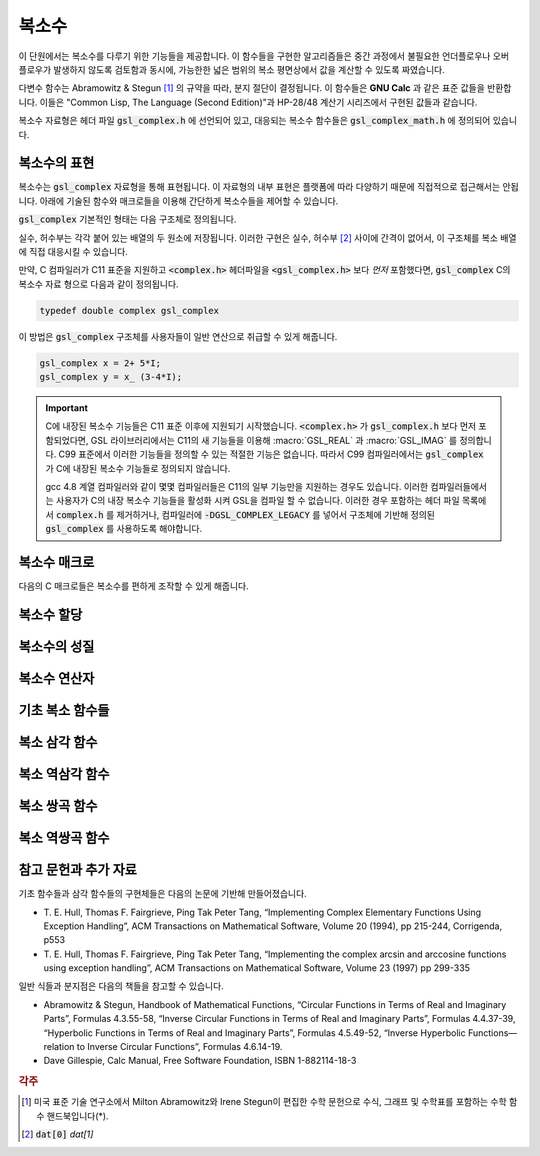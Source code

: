 ***************
복소수
***************

이 단원에서는 복소수를 다루기 위한 기능들을 제공합니다. 
이 함수들을 구현한 알고리즘들은 중간 과정에서 불필요한 언더플로우나 오버 플로우가 발생하지 않도록 검토함과 동시에, 
가능한한 넓은 범위의 복소 평면상에서 값을 계산할 수 있도록 짜였습니다.

다변수 함수는 Abramowitz & Stegun [#AS]_ 의 규약을 따라, 분지 절단이 결정됩니다. 
이 함수들은 **GNU Calc** 과 같은 표준 값들을 반환합니다. 
이들은 "Common Lisp, The Language (Second Edition)"과 HP-28/48 계산기 시리즈에서 구현된 값들과 같습니다.


복소수 자료형은 헤더 파일 :code:`gsl_complex.h` 에 선언되어 있고, 
대응되는 복소수 함수들은 :code:`gsl_complex_math.h` 에 정의되어 있습니다.

복소수의 표현
=================================

복소수는 :code:`gsl_complex` 자료형을 통해 표현됩니다. 
이 자료형의 내부 표현은 플랫폼에 따라 다양하기 때문에 
직접적으로 접근해서는 안됩니다. 
아래에 기술된 함수와 매크로들을 이용해 간단하게 복소수들을 
제어할 수 있습니다.

:code:`gsl_complex` 기본적인 형태는 다음 구조체로 정의됩니다.

.. type:: gsl_complex

  .. code-block:: c

      	typedef struct
  	{
  		double dat[2];
  	} gsl_complex;



실수, 허수부는 각각 붙어 있는 배열의 두 원소에 저장됩니다.  
이러한 구현은 실수, 허수부 [#R_I]_ 사이에 간격이 없어서, 
이 구조체를 복소 배열에 직접 대응시킬 수 있습니다.

만약, C 컴파일러가 C11 표준을 지원하고 :code:`<complex.h>` 헤더파일을  :code:`<gsl_complex.h>` 보다 
*먼저* 포함했다면, :code:`gsl_complex` C의 복소수 자료 형으로 
다음과 같이 정의됩니다.

.. code-block:: c

        typedef double complex gsl_complex


이 방법은 :code:`gsl_complex` 구조체를 사용자들이 
일반 연산으로 취급할 수 있게 해줍니다.

.. code-block:: c

    gsl_complex x = 2+ 5*I;
    gsl_complex y = x_ (3-4*I);

.. important::

    C에 내장된 복소수 기능들은 C11 표준 이후에 지원되기 시작했습니다. 
    :code:`<complex.h>` 가 :code:`gsl_complex.h` 보다 먼저 포함되었다면, GSL 라이브러리에서는 C11의 새 기능들을 이용해
    :macro:`GSL_REAL` 과 :macro:`GSL_IMAG` 를 정의합니다. 
    C99 표준에서 이러한 기능들을 정의할 수 있는 적절한 기능은 없습니다. 
    따라서 C99 컴파일러에서는 :code:`gsl_complex` 가 
    C에 내장된 복소수 기능들로 정의되지 않습니다.

    gcc 4.8 계열 컴파일러와 같이 몇몇 컴파일러들은 C11의 일부 기능만을 지원하는 경우도 있습니다.
    이러한 컴파일러들에서는 사용자가 C의 내장 복소수 기능들을 활성화 시켜 GSL을 컴파일 할 수 없습니다.
    이러한 경우 포함하는 헤더 파일 목록에서 :code:`complex.h` 를 제거하거나, 
    컴파일러에 :code:`-DGSL_COMPLEX_LEGACY` 를 넣어서 구조체에 기반해 정의된 
    :code:`gsl_complex` 를 사용하도록 해야합니다.

복소수 매크로
==================

다음의 C 매크로들은 복소수를 편하게 조작할 수 있게 해줍니다.

.. macro::   GSL_REAL (z)
               GSL_IMAG (z)

    이 두 매크로는 각각 복소수  :code:`z` 실수, 허수부의 
    **메모리 위치** 를 반환합니다. 
    이 매크로를 이용해서 일반적인 연산을 복소수에 대해, 
    사용할 수 있습니다. 

    .. code-block:: c

        gsl_complex x, y;

        GSL_REAL(x) = 4;
        GSL_IMAG(x) = 2;

        GSL_REAL(y) = GSL_REAL(x);
        GSL_IMAG(y) = GSL_REAL(x);


    다시 말해, 이 매크로를 이용해서 복소수의 실수, 
    허수부를 읽고, 쓸 수 있습니다.

.. macro:: GSL_SET_COMPLEX (zp, x, y)

    데카르트 좌표 성분 ( :code:`x`, :code:`y` )을 포인터 :code:`zp` 가 가르키는 
    복소수의 실수, 허수부에 저장합니다. 예를 들어서,

    .. code-block:: c

        GSL_SET_COMPLEX(&z, 3, 4)


    는 :math:`z`  를 :math:`3 + 4i`  로 초기화 합니다.

복소수 할당
====================

.. function:: gsl_complex gsl_complex_react(double x, double y)

  직교 데카르트 좌표계 :math:`(x,y)`  를 이용해 :math:`z = x + iy`  복소수를 반환합니다.  :macro:`HAVE_INLINE` 을 정의하면, 인라인 형태의 함수를 사용할 수 있습니다.

.. function:: gsl_complex gsl_complex_polar(double r, double theta)

  극좌표 방식의 복소수 :math:`z = r \text{exp}(i \theta) = r (\cos (\theta) + i \sin (\theta))`  를 주어진 ( :code:`r`  :code:`theta` 에 대해 반환합니다.


복소수의 성질
====================

.. function:: double gsl_complex_arg(gsl_complex z)

    주어진 복소수  :code:`z` 편각 :math:`\text{arg}(z)`  을 반환합니다. 편각 :math:`\text{arg}(z)`  는, :math:`-\pi \leq \text{arg}(z) \leq \pi`  의 범주를 가집니다.

.. function:: double gsl_complex_abs(gsl_complex z)

    주어진 복소수  :code:`z` 크기, :math:`|z|`  의 값을 반환합니다. 

.. function:: double gsl_complex_abs2(gsl_complex z)

    주어진 복소수  :code:`z` 크기의 제곱 :math:`|z|^2`  를 반환합니다.

.. function:: double gsl_complex_logabs(gsl_complex z)

    주어진 복소수  :code:`z` 크기에 대한 자연로그 값 :math:`\log(|z|)`  을 반환합니다. :math:`|z|`  의 값이 :math:`1`  에 가까울 때, 정확한 값을 얻을 수 있습니다. 직접  :code:`log(gsl_complexabs(z))` 계산하는 경우 정확도를 잃을 수 있습니다.

복소수 연산자
====================
.. function:: gsl_complex gsl_complex_add(gsl_complex a, gsl_complex b)

    주어진 두 복소수  :code:`a`  :code:`b` 합, :math:`z=a+b`  를 반환합니다.

.. function:: gsl_complex gsl_complex_sub(gsl_complex a, gsl_complex b)

    주어진 두 복소수  :code:`a`  :code:`b` 차, :math:`z = a-b`  를 반환합니다.

.. function:: gsl_complex gsl_complex_mul(gsl_complex a, gsl_complex b)

    주어진 두 복소수  :code:`a`  :code:`b` 곱, :math:`z = a \cdot b`  를 반환합니다.

.. function:: gsl_complex gsl_complex_div(gsl_complex a, gsl_complex b)

    주어진 두 복소수  :code:`a`  :code:`b` 나눗셈, :math:`z = a/ b`  를 반환합니다.

.. function:: gsl_complex gsl_complex_add_real(gsl_complex a, double x)

    주어진 복소수  :code:`a` 실수  :code:`x` 합, :math:`z = a + x`  를 반환합니다.

.. function:: gsl_complex gsl_complex_sub_real(gsl_complex a, double x)

    주어진 복소수  :code:`a` 실수  :code:`x` 차, :math:`z = a - x`  를 반환합니다.

.. function:: gsl_complex gsl_complex_mul_real(gsl_complex a, double x)

    주어진 복소수  :code:`a` 실수  :code:`x` 곱, :math:`z = a \cdot x`  를 반환합니다.

.. function:: gsl_complex gsl_complex_div_real(gsl_complex a, double x)

    주어진 복소수  :code:`a` 실수  :code:`x` 나눗셈, :math:`z = a / x`  를 반환합니다.

.. function:: gsl_complex gsl_complex_add_imag(gsl_complex a, double y)

    주어진 복소수  :code:`a` 허수  :code:`y` 합, :math:`z = a + y`  를 반환합니다.

.. function:: gsl_complex gsl_complex_sub_imag(gsl_complex a, double y)

    주어진 복소수  :code:`a` 허수  :code:`y` 차, :math:`z = a - y`  를 반환합니다.

.. function:: gsl_complex gsl_complex_mul_imag(gsl_complex a, double y)

    주어진 복소수  :code:`a` 허수  :code:`y` 곱, :math:`z = a \cdot y`  를 반환합니다.

.. function:: gsl_complex gsl_complex_div_imag(gsl_complex a, double y)

    주어진 복소수  :code:`a` 허수  :code:`y` 나눗셈, :math:`z = a / y`  를 반환합니다.

.. function:: gsl_complex gsl_complex_conjugate(gsl_complex z)

    주어진 복소수  :code:`z` 컬레 복소수, :math:`z^* = x - iy`  를 반환합니다.

.. function:: gsl_complex gsl_complex_inverse(gsl_complex z)

    주어진 복소수  :code:`z` 역수, :math:`\frac{1}{z} = \frac{x - iy}{x^2 + y^2}`  를 반환합니다.

.. function:: gsl_complex gsl_complex_negative(gsl_complex z)

    주어진 복소수  :code:`z` 덧셈 역원, :math:`-z = (-x) + i (-y)`  를 반환합니다.

기초 복소 함수들
====================

.. function:: gsl_complex gsl_complex_sqrt(gsl_complex z)

    주어진 복소수  :code:`z` 제곱근, :math:`\sqrt{z}`  의 값을 반환합니다. 분지 절단은 음의 실수축 에서 이루어집니다. 결과는 항상 복소 평면의 오른쪽 절반 영역에 위치합니다. 

.. function:: gsl_complex gsl_complex_sqrt_real(double x)

    주어진 실수  :code:`x` 복소수 제곱근을 반환합니다.  :code:`x` 음수일 수 있습니다.

.. function:: gsl_complex gsl_complex_pow(gsl_complex z, gsl_complex a)

    주어진 복소수  :code:`z`  :code:`a` 대해, :math:`z^a`  값을 반환합니다. 이 값은 복소수 로그와 지수 함수를 이용해 계산됩니다. :math:`\text{exp}(\log (z) \cdot a))`  

.. function:: gsl_complex gsl_complex_pow_real(gsl_complex z, double x)

    주어진 복소수  :code:`z` 대해 주어진 실수  :code:`x` 승, :math:`z^x`  값을 반환합니다.

.. function:: gsl_complex gsl_complex_exp(gsl_complex z)

    주어진 복소수  :code:`z` 지수 값, :math:`\text{exp}(z)`  를 반환합니다.

.. function:: gsl_complex gsl_complex_log(gsl_complex z)

    주어진 복소수  :code:`z` 복소수 자연 로그(밑이 :math:`e`  인) 값, :math:`\log (z)`  를 반환합니다. 분지 절단은 음의 실수축에서 이루어집니다.

.. function:: gsl_complex gsl_complex_log10(gsl_complex z)

    주어진 복소수  :code:`z` 대해, :math:`10`  을 밑으로 가지는 로그값, :math:`\log_10 (z)`  값을 반환합니다.

.. function:: gsl_complex gsl_complex_log_b(gsl_complex z, gsl_complex b)

    주어진 복소수  :code:`z`  :code:`b` 대해,  :code:`b` 밑으로 하는 로그에 대한  :code:`z` , :math:`\log_b (z)`  의 값을 반환 합니다. 이 값은 :math:`\frac{\log(z)}{\log(b)}`  를 반환합니다.

복소 삼각 함수
====================

.. function:: gsl_complex gsl_complex_sin(gsl_complex z)

     주어진 복소수  :code:`z` sine 값, :math:`\sin (z) = \frac{(\text{exp}(iz) - \text{exp}(-iz))}{2i}`  을 반환합니다.

.. function:: gsl_complex gsl_complex_cos(gsl_complex z)

     주어진 복소수  :code:`z` cosine 값, :math:`\cos (z) = \frac{(\text{exp}(iz) + \text{exp}(-iz))}{2}`  을 반환합니다.

.. function:: gsl_complex gsl_complex_tan(gsl_complex z)

     주어진 복소수  :code:`z` tangent 값, :math:`\text{tan} (z) = \frac{\sin (z)}{\cos (z)}`  을 반환합니다.

.. function:: gsl_complex gsl_complex_sec(gsl_complex z)

     주어진 복소수  :code:`z` secant 값, :math:`\text{sec} (z) = \frac{1}{\cos (z)}`  을 반환합니다.

.. function:: gsl_complex gsl_complex_csc(gsl_complex z)

     주어진 복소수  :code:`z` 복소수 cosecant 값, :math:`\text{csc} (z) = \frac{1}{\sin (z)}`  을 반환합니다.

.. function:: gsl_complex gsl_complex_cot(gsl_complex z)

     주어진 복소수  :code:`z` cotangent 값, :math:`\text{cot} (z) = \frac{1}{\text{tan}(z)}`  을 반환합니다.

복소 역삼각 함수
====================

.. function:: gsl_complex gsl_complex_arcsin_real(double z)

    주어진 복소수  :code:`z` arcsine 값, :math:`\text{arcsin}(z)`  을 반환합니다. 분지 절단은 실수 축 위에서 이루어지며, :math:`1`  보다 크거나 :math:`-1`  보다 작은 지점으로 이루어집니다.
.. function:: gsl_complex gsl_complex_arcsin(gsl_complex z)

    주어진 실수  :code:`z` arcsine 값, :math:`\text{arcsin}(z)`  의 값을 반환합니다. :math:`z`  값이 :math:`-1`  과 :math:`1`  사이에 있을 때,     :math:`[- \frac{\pi}{2}, \frac{\pi}{2}]`  사이의 값을 반환합니다. :math:`z`  값이 :math:`-1`  보다 작은 경우 반환 값은 실수부가 :math:`- \frac{\pi}{2}`  이고 양의 허수부를 가집니다. :math:`z`  가 :math:`1`  보다 큰 경우 반환값은 :math:`\frac{\pi}{2}`  의 실수부와 음의 허수부를 가집니다.

.. function:: gsl_complex gsl_complex_arccos(gsl_complex z)

    주어진 복소수  :code:`z` arccosine 값 :math:`\text{arccos}(z)`  의 값을 반환합니다. 분지 절단은 실수축 위에서 이루어지며, :math:`1`  보다 크거나 :math:`-1`  보다 작은 지점으로 이루어집니다.
.. function:: gsl_complex gsl_complex_arccos_real(double z)

    주어진 실수  :code:`z` arccosine 값, :math:`\text{arcsin}(z)`  의 값을 반환합니다. :math:`z`  값이 :math:`-1`  과 :math:`1`  사이에 있을 때,     :math:`[0, \pi]`  사이의 값을 반환합니다. :math:`z`  값이 :math:`-1`  보다 작은 경우 반환 값은 실수부가 :math:`\pi`  이고 음의 허수부를 가집니다. :math:`z`  가 :math:`1`  보다 큰 경우 반환값은 순허수 형태를  가집니다.

.. function:: gsl_complex gsl_complex_arctan(gsl_complex z)

    주어진 복소수  :code:`z` arctan 값, :math:`\text{arctan}(z)`  을 반환합니다. 분지 절단은 허수 축 위에서 이루어지며, :math:`i`  보다 크거나 :math:`-i`  보다 작은 지점으로 이루어집니다.

.. function:: gsl_complex gsl_complex_arcsec(gsl_complex z)

    주어진 복소수  :code:`z` arcsec 값, :math:`\text{arcsec}(z) = \text{arccos}(\frac{1}{z})`  을 반환합니다.

.. function:: gsl_complex gsl_complex_arcsec_real(double z)

    주어진 실수  :code:`z` arcsec 값, :math:`\text{arcsec}(z) = \text{arccos}(\frac{1}{z})`  을 반환합니다.

.. function:: gsl_complex gsl_complex_arccsc(gsl_complex z)

    주어진 복소수  :code:`z` arccsc 값, :math:`\text{arccsc}(z) = \text{arcsin}(\frac{1}{z})`  을 반환합니다.

.. function:: gsl_complex gsl_complex_arccsc_real_real(double z)

    주어진 실수  :code:`z` arccsc 값, :math:`\text{arccsc}(z) = \text{arcsin}(\frac{1}{z})`  을 반환합니다.

.. function:: gsl_complex gsl_complex_arccot(gsl_complex z)

    주어진 복소수  :code:`z` arccot 값, :math:`\text{arccot}(z) = \text{arctan}(\frac{1}{z})`  을 반환합니다.

복소 쌍곡 함수
====================
.. function:: gsl_complex gsl_complex_sinh(gsl_complex z)

    주어진 복소수  :code:`z` sinh 값, :math:`\text{sinh}(z) = \frac{e^z - e^{-z}}{2}`  을 반환합니다.

.. function:: gsl_complex gsl_complex_cosh(gsl_complex z)

    주어진 복소수  :code:`z` cosh 값, :math:`\text{cosh}(z) = \frac{e^z + e^{-z}}{2}`  을 반환합니다.

.. function:: gsl_complex gsl_complex_tanh(gsl_complex z)

    주어진 복소수  :code:`z` tanh 값, :math:`\text{tanh}(z) = \frac{\text{sinh}(z)}{\text{cosh}(z)}`  을 반환합니다.

.. function:: gsl_complex gsl_complex_sech(gsl_complex z)

    주어진 복소수  :code:`z` sech 값, :math:`\text{sech}(z) = \frac{1}{\text{sinh}(z)}`  을 반환합니다.

.. function:: gsl_complex gsl_complex_csch(gsl_complex z)

    주어진 복소수  :code:`z` csch 값, :math:`\text{csch}(z) = \frac{1}{\text{cosh}(z)}`  을 반환합니다.

.. function:: gsl_complex gsl_complex_coth(gsl_complex z)

    주어진 복소수  :code:`z` coth 값, :math:`\text{coth}(z) = \frac{\text{cosh}(z)}{\text{sinh}(z)}`  을 반환합니다.


복소 역쌍곡 함수
====================

.. function:: gsl_complex gsl_complex_arcsinh(gsl_complex z)

    주어진 복소수  :code:`z` arcsinh 값, :math:`\text{arcsinh}(z)`  를 반환합니다. 분지 절단은 허수축 위에서 이루어지며, :math:`-i`  밑 그리고 :math:`i`  위 입니다.

.. function:: gsl_complex gsl_complex_arccosh(gsl_complex z)

    주어진 복소수  :code:`z` arccosh 값, :math:`\text{arccosh}(z)`  를 반환합니다. 분지 절단은 실수축 위에서 이루어지며, :math:`-1`  밑입니다. 한가지 알아두어야 할 점은 Abramowitz & Stegun의 4.6.21식에 있는 음수 근을 사용한다는 점입니다. 해당식은 :math:`\text{arccosh}(z) = \log(z- \sqrt{z^2 -1})`  입니다.


.. function:: gsl_complex gsl_complex_arccosh_real(double z)

    주어진 실수  :code:`z` 대해, arccosh 값, :math:`\text{arccosh}(z)`  를 반환합니다.

.. function:: gsl_complex gsl_complex_arctanh(gsl_complex z)

    주어진 복소수  :code:`z` arctanh 값, :math:`\text{arctanh}(z)`  를 반환합니다. 분지 절단은 실수축 위에서 이루어지며, :math:`-1`  밑 그리고 :math:`1`  위 입니다.

.. function:: gsl_complex gsl_complex_arctanh_real(double z)

    주어진 실수  :code:`z` 대해, arctanh 값, :math:`\text{arctanh}(z)`  를 반환합니다.

.. function:: gsl_complex gsl_complex_arcsech(gsl_complex z)

    복소수  :code:`z` 대해, arcsech 값 :math:`\text{arcsech}(z) = \text{arccosh}(\frac{1}{z})`  값을 반환합니다. 

.. function:: gsl_complex gsl_complex_arccsch(gsl_complex z)

    복소수  :code:`z` 대해, arccsch 값 :math:`\text{arccsch}(z) = \text{arcsinh}(\frac{1}{z})`  값을 반환합니다. 

.. function:: gsl_complex gsl_complex_arccoth(gsl_complex z)

    복소수  :code:`z` 대해, arccoth 값 :math:`\text{arccoth}(z) = \text{arctanh}(\frac{1}{z})`  값을 반환합니다. 

참고 문헌과 추가 자료
============================

기초 함수들과 삼각 함수들의 구현체들은 다음의 논문에 기반해 만들어졌습니다.

* T. E. Hull, Thomas F. Fairgrieve, Ping Tak Peter Tang, 
  “Implementing Complex Elementary Functions Using Exception Handling”, 
  ACM Transactions on Mathematical Software, Volume 20 (1994), pp 215-244, 
  Corrigenda, p553
* T. E. Hull, Thomas F. Fairgrieve, Ping Tak Peter Tang, 
  “Implementing the complex arcsin and arccosine functions using exception handling”, 
  ACM Transactions on Mathematical Software, Volume 23 (1997) pp 299-335

일반 식들과 분지점은 다음의 책들을 참고할 수 있습니다.

* Abramowitz & Stegun, Handbook of Mathematical Functions, 
  “Circular Functions in Terms of Real and Imaginary Parts”, Formulas 4.3.55-58, 
  “Inverse Circular Functions in Terms of Real and Imaginary Parts”, Formulas 4.4.37-39, 
  “Hyperbolic Functions in Terms of Real and Imaginary Parts”, Formulas 4.5.49-52, 
  “Inverse Hyperbolic Functions—relation to Inverse Circular Functions”, Formulas 4.6.14-19.
* Dave Gillespie, Calc Manual, Free Software Foundation, ISBN 1-882114-18-3


.. rubric:: 각주

.. [#AS] 미국 표준 기술 연구소에서 Milton Abramowitz와 Irene Stegun이 편집한 수학 문헌으로 수식, 그래프 및 수학표를 포함하는 
         수학 함수 핸드북입니다(*).
.. [#R_I] :code:`dat[0]` `dat[1]`